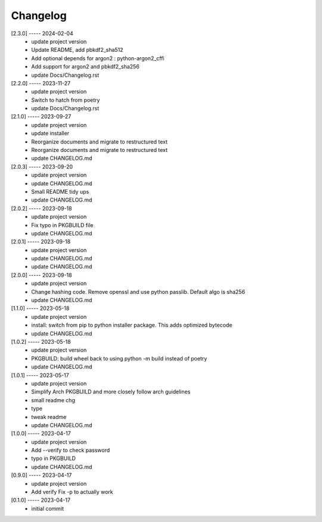 Changelog
=========

[2.3.0] ----- 2024-02-04
 * update project version  
 * Update README, add pbkdf2_sha512  
 * Add optional depends for argon2 : python-argon2_cffi  
 * Add support for argon2 and pbkdf2_sha256  
 * update Docs/Changelog.rst  

[2.2.0] ----- 2023-11-27
 * update project version  
 * Switch to hatch from poetry  
 * update Docs/Changelog.rst  

[2.1.0] ----- 2023-09-27
 * update project version  
 * update installer  
 * Reorganize documents and migrate to restructured text  
 * Reorganize documents and migrate to restructured text  
 * update CHANGELOG.md  

[2.0.3] ----- 2023-09-20
 * update project version  
 * update CHANGELOG.md  
 * Small README tidy ups  
 * update CHANGELOG.md  

[2.0.2] ----- 2023-09-18
 * update project version  
 * Fix typo in PKGBUILD file  
 * update CHANGELOG.md  

[2.0.1] ----- 2023-09-18
 * update project version  
 * update CHANGELOG.md  
 * update CHANGELOG.md  

[2.0.0] ----- 2023-09-18
 * update project version  
 * Change hashing code. Remove openssl and use python passlib.  
   Default algo is sha256  
 * update CHANGELOG.md  

[1.1.0] ----- 2023-05-18
 * update project version  
 * install: switch from pip to python installer package. This adds optimized bytecode  
 * update CHANGELOG.md  

[1.0.2] ----- 2023-05-18
 * update project version  
 * PKGBUILD: build wheel back to using python -m build instead of poetry  
 * update CHANGELOG.md  

[1.0.1] ----- 2023-05-17
 * update project version  
 * Simplify Arch PKGBUILD and more closely follow arch guidelines  
 * small readme chg  
 * type  
 * tweak readme  
 * update CHANGELOG.md  

[1.0.0] ----- 2023-04-17
 * update project version  
 * Add --verify to check password  
 * typo in PKGBUILD  
 * update CHANGELOG.md  

[0.9.0] ----- 2023-04-17
 * update project version  
 * Add verify  
   Fix -p to actually work  

[0.1.0] ----- 2023-04-17
 * initial commit  

